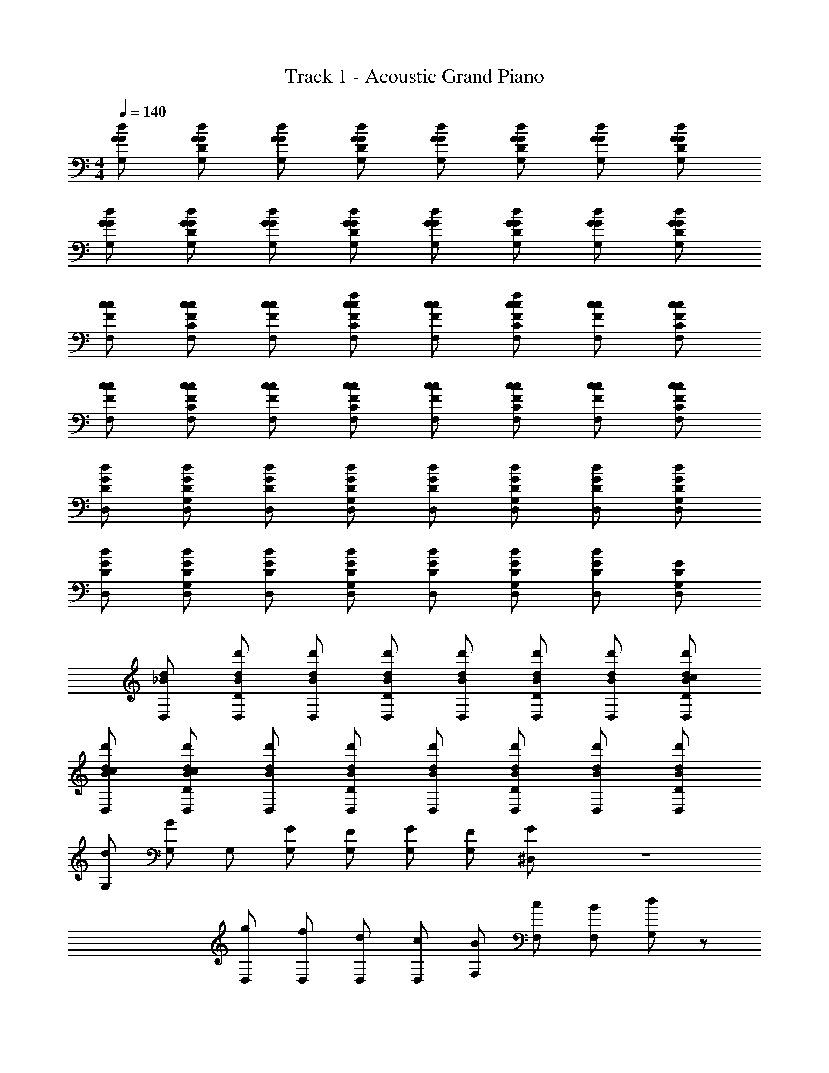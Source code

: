 X: 1
T: Track 1 - Acoustic Grand Piano
Z: ABC Generated by Starbound Composer v0.8.6
L: 1/4
M: 4/4
Q: 1/4=140
K: C
[G,/G/d/G/] [G,/d/G/D/G/] [d/G/G,/G/] [d/G/D/G,/G/] [G/d/G,/G/] [D/G/d/G,/G/] [d/G/G,/G/] [d/G/D/G,/G/] 
[d/G/G,/G/] [G,/D/G/d/G/] [d/G/G,/G/] [d/G/D/G,/G/] [G,/G/d/G/] [G,/D/G/d/G/] [G,/G/d/G/] [D/G/d/G,/G/] 
[F,/F/c/c/] [C/F/c/F,/c/] [F,/F/c/c/] [C/F/c/F,/c/f] [c/F/F,/c/] [F,/c/F/C/c/f] [F,/F/c/c/] [C/F/c/F,/c/] 
[c/F/F,/c/] [c/F/C/F,/c/] [F,/F/c/c/] [F,/C/F/c/c/] [F,/F/c/c/] [C/F/c/F,/c/] [c/F/F,/c/] [c/F/C/F,/c/] 
[G/D/D,/d/] [D,/G,/D/G/d/] [G/D,/D/d/] [G/G,/D/D,/d/] [D,/D/G/d/] [D,/G,/D/G/d/] [D,/D/G/d/] [G/G,/D/D,/d/] 
[D,/D/G/d/] [D,/G/G,/D/d/] [G/D/D,/d/] [G/G,/D/D,/d/] [D,/D/G/d/] [G/G,/D/D,/d/] [D,/D/G/d/] [D,/G/G,/D/] 
[d/_B/D,/] [D,/D/d/B/d'/] [d/B/D,/d'/] [d/B/D/D,/d'/] [D,/B/d/d'/] [d/D/D,/B/d'/] [d/B/D,/d'/] [B/c/D/d/D,/d'/] 
[D,/d/c/B/d'/] [B/c/d/D/D,/d'/] [B/d/D,/d'/] [D,/D/B/d/d'/] [D,/B/d/d'/] [D,/D/B/d/d'/] [d/B/D,/d'/] [d/B/D/D,/d'/] 
[d/G,/] [B/G,/] G,/ [G/G,/] [F/G,/] [G/G,/] [F/G,/] [^D,/G/] z4 
[g/D,/] [D,/f/] [D,/d/] [D,/c/] [F,/B/] [c/F,/] [F,/B/] [d/G,/] z/ 
[G,/B/] z/ [G,/G/] z/ [G,/B/] [G,/f/] [f/G,/] [G,/d/] 
[G,/B/] G,/ [G,/G/] [G,/F/] [G,/G/] [G,/F/] [G/D,/] z4 
[g/D,/] [D,/f/] [D,/d/] [D,/c/] [F,/B/] [F,/c/] [F,/B/] [d/G,/] z/ 
[B/G,/] z/ [G,/G/] z/ [B/G,/] [G,/f/] [f/G,/] 

